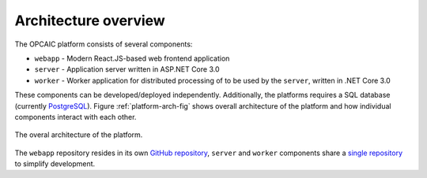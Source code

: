 #######################
 Architecture overview
#######################

The OPCAIC platform consists of several components:

- ``webapp`` - Modern React.JS-based web frontend application
- ``server`` - Application server written in ASP.NET Core 3.0
- ``worker`` - Worker application for distributed processing of to be used by the ``server``,
  written in .NET Core 3.0

These components can be developed/deployed independently. Additionally, the platforms requires a SQL
database (currently `PostgreSQL <https://www.postgresql.org>`_). Figure :ref:`platform-arch-fig`
shows overall architecture of the platform and how individual components interact with each other.

.. _platform-arch-fig:

.. figure:: img/platform-arch.svg
   :align: center
   :scale: 70%

   The overal architecture of the platform.

The ``webapp`` repository resides in its own `GitHub repository
<https://github.com/opcaic/web-app>`_, ``server`` and ``worker`` components share a `single
repository <https://github.com/opcaic/server>`_ to simplify development.

